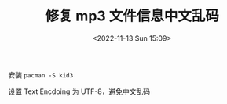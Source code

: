 #+TITLE: 修复 mp3 文件信息中文乱码
#+DATE: <2022-11-13 Sun 15:09>
#+TAGS[]: 技术

安装 =pacman -S kid3=

设置 Text Encdoing 为 UTF-8，避免中文乱码
